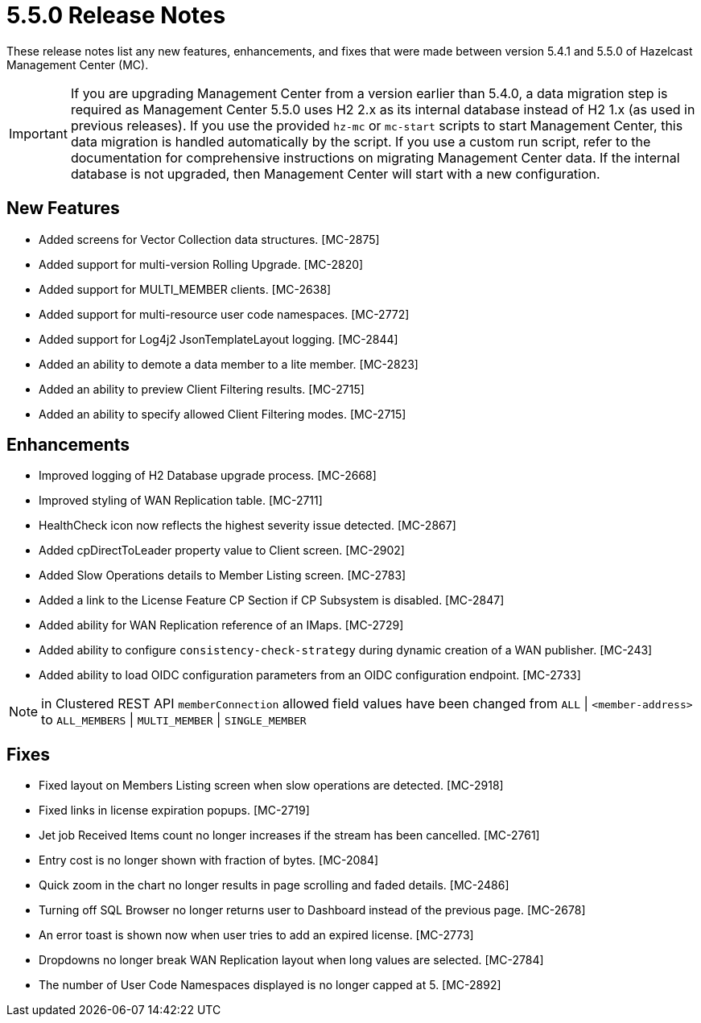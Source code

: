 = 5.5.0 Release Notes
:description:
These release notes list any new features, enhancements, and fixes that were made between version 5.4.1 and 5.5.0 of Hazelcast Management Center (MC).

{description}

IMPORTANT: If you are upgrading Management Center from a version earlier than 5.4.0, a data migration step is required as Management Center 5.5.0 uses H2 2.x as its internal database instead of H2 1.x (as used in previous releases). If you use the provided `hz-mc` or `mc-start` scripts to start Management Center, this data migration is handled automatically by the script. If you use a custom run script, refer to the documentation for comprehensive instructions on migrating Management Center data. If the internal database is not upgraded, then Management Center will start with a new configuration.

== New Features

* Added screens for Vector Collection data structures. [MC-2875]
* Added support for multi-version Rolling Upgrade. [MC-2820]
* Added support for MULTI_MEMBER clients. [MC-2638]
* Added support for multi-resource user code namespaces. [MC-2772]
* Added support for Log4j2 JsonTemplateLayout logging. [MC-2844]
* Added an ability to demote a data member to a lite member. [MC-2823]
* Added an ability to preview Client Filtering results. [MC-2715]
* Added an ability to specify allowed Client Filtering modes. [MC-2715]

== Enhancements
* Improved logging of H2 Database upgrade process. [MC-2668]
* Improved styling of WAN Replication table. [MC-2711]
* HealthCheck icon now reflects the highest severity issue detected. [MC-2867]
* Added cpDirectToLeader property value to Client screen. [MC-2902]
* Added Slow Operations details to Member Listing screen. [MC-2783]
* Added a link to the License Feature CP Section if CP Subsystem is disabled. [MC-2847]
* Added ability for WAN Replication reference of an IMaps. [MC-2729]
* Added ability to configure `consistency-check-strategy` during dynamic creation of a WAN publisher. [MC-243]
* Added ability to load OIDC configuration parameters from an OIDC configuration endpoint. [MC-2733]

NOTE: in Clustered REST API `memberConnection` allowed field values have been changed from `ALL` | `<member-address>` to
`ALL_MEMBERS` | `MULTI_MEMBER` | `SINGLE_MEMBER`

== Fixes

* Fixed layout on Members Listing screen when slow operations are detected. [MC-2918]
* Fixed links in license expiration popups. [MC-2719]
* Jet job Received Items count no longer increases if the stream has been cancelled. [MC-2761]
* Entry cost is no longer shown with fraction of bytes. [MC-2084]
* Quick zoom in the chart no longer results in page scrolling and faded details. [MC-2486]
* Turning off SQL Browser no longer returns user to Dashboard instead of the previous page. [MC-2678]
* An error toast is shown now when user tries to add an expired license. [MC-2773]
* Dropdowns no longer break WAN Replication layout when long values are selected. [MC-2784]
* The number of User Code Namespaces displayed is no longer capped at 5. [MC-2892]